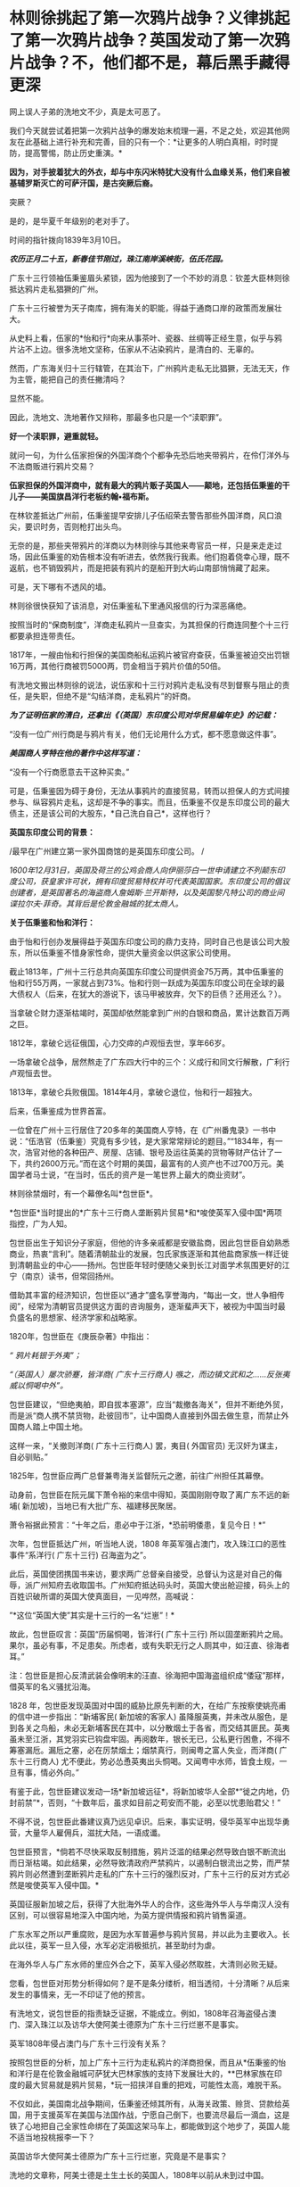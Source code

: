 * 林则徐挑起了第一次鸦片战争？义律挑起了第一次鸦片战争？英国发动了第一次鸦片战争？不，他们都不是，幕后黑手藏得更深
网上误人子弟的洗地文不少，真是太可恶了。

[[./img/54-0.jpeg]]

我们今天就尝试着把第一次鸦片战争的爆发始末梳理一遍，不足之处，欢迎其他网友在此基础上进行补充和完善，目的只有一个：*让更多的人明白真相，时时提防，提高警惕，防止历史重演。*

*因为，对手披着犹大的外衣，却与中东闪米特犹大没有什么血缘关系，他们来自被基辅罗斯灭亡的可萨汗国，是古突厥后裔。*

突厥？

是的，是华夏千年级别的老对手了。

时间的指针拨向1839年3月10日。

*/农历正月二十五，新春佳节刚过，珠江南岸溪峡街，伍氏花园。/*

广东十三行领袖伍秉鉴眉头紧锁，因为他接到了一个不妙的消息：钦差大臣林则徐抵达鸦片走私猖獗的广州。

广东十三行被誉为天子南库，拥有海关的职能，得益于通商口岸的政策而发展壮大。

[[./img/54-1.jpeg]]

从史料上看，伍家的*怡和行*向来从事茶叶、瓷器、丝绸等正经生意，似乎与鸦片沾不上边。很多洗地文坚称，伍家从不沾染鸦片，是清白的、无辜的。

然而，广东海关归十三行辖管，在其治下，广州鸦片走私无比猖獗，无法无天，作为主管，能把自己的责任撇清吗？

显然不能。

因此，洗地文、洗地著作又辩称，那最多也只是一个“渎职罪”。

*好一个渎职罪，避重就轻。*

就问一句，为什么伍家担保的外国洋商个个都争先恐后地夹带鸦片，在伶仃洋外与不法商贩进行鸦片交易？

*伍家担保的外国洋商中，就有最大的鸦片贩子英国人------颠地，还包括伍秉鉴的干儿子------美国旗昌洋行老板约翰•福布斯。*

在林钦差抵达广州前，伍秉鉴提早安排儿子伍绍荣去警告那些外国洋商，风口浪尖，要识时务，否则枪打出头鸟。

无奈的是，那些夹带鸦片的洋商以为林则徐与其他来粤官员一样，只是来走走过场，因此伍秉鉴的劝告根本没有听进去，依然我行我素。他们抱着侥幸心理，既不返航，也不销毁鸦片，而是把装有鸦片的趸船开到大屿山南部悄悄藏了起来。

可是，天下哪有不透风的墙。

林则徐很快获知了该消息，对伍秉鉴私下里通风报信的行为深恶痛绝。

按照当时的“保商制度”，洋商走私鸦片一旦查实，为其担保的行商连同整个十三行都要承担连带责任。

1817年，一艘由怡和行担保的美国商船私运鸦片被官府查获，伍秉鉴被迫交出罚银16万两，其他行商被罚5000两，罚金相当于鸦片价值的50倍。

有洗地文搬出林则徐的说法，说伍家和十三行对鸦片走私没有尽到督察与阻止的责任，是失职，但绝不是“勾结洋商，走私鸦片”的奸商。

/*为了证明伍家的清白，还拿出《（英国）东印度公司对华贸易编年史》的记载：*/

“没有一位广州行商是与鸦片有关，他们无论用什么方式，都不愿意做这件事”。

/*美国商人亨特在他的著作中这样写道：*/

“没有一个行商愿意去干这种买卖。”

可是，伍秉鉴因为碍于身份，无法从事鸦片的直接贸易，转而以担保人的方式间接参与、纵容鸦片走私，这却是不争的事实。而且，伍秉鉴不仅是东印度公司的最大债主，还是该公司的大股东，*自己洗白自己*，这样也行？

*英国东印度公司的背景：*

/最早在广州建立第一家外国商馆的是英国东印度公司。
/

/1600年12月31日，英国及荷兰的公鸡会商人向伊丽莎白一世申请建立不列颠东印度公司，获皇家许可状，拥有印度贸易特权并可代表英国国家。东印度公司的倡议创建者，是英国著名的海盗商人詹姆斯·兰开斯特，以及英国黎凡特公司的商业间谍拉尔夫·菲奇。其背后是伦敦金融城的犹太商人。/

*关于伍秉鉴和怡和洋行：*

由于怡和行创办发展得益于英国东印度公司的鼎力支持，同时自己也是该公司大股东，所以伍秉鉴不惜身家性命，提供大量资金以供这家公司使用。

截止1813年，广州十三行总共向英国东印度公司提供资金75万两，其中伍秉鉴的怡和行55万两，一家就占到73%。怡和行则一跃成为英国东印度公司在全球的最大债权人（后来，在犹大的游说下，该马甲被放弃，欠下的巨债？还用还么？）。

当拿破仑财力逐渐枯竭时，英国却依然能拿到广州的白银和商品，累计达数百万两之巨。

1812年，拿破仑远征俄国，心力交瘁的卢观恒去世，享年66岁。

一场拿破仑战争，居然熬走了广东四大行中的三个：义成行和同文行解散，广利行卢观恒去世。

1813年，拿破仑兵败俄国。1814年4月，拿破仑退位，怡和行一超独大。

后来，伍秉鉴成为世界首富。

一位曾在广州十三行居住了20多年的美国商人亨特，在《广州番鬼录》一书中说：“伍浩官（伍秉鉴）究竟有多少钱，是大家常常辩论的题目。”“1834年，有一次，浩官对他的各种田产、房屋、店铺、银号及运往英美的货物等财产估计了一下，共约2600万元。”而在这个时期的美国，最富有的人资产也不过700万元。美国学者马士说，“在当时，伍氏的资产是一笔世界上最大的商业资财”。

[[./img/54-2.jpeg]]

林则徐禁烟时，有一个幕僚名叫*包世臣*。

*包世臣*当时提出的*广东十三行商人垄断鸦片贸易*和*唆使英军入侵中国*两项指控，广为人知。

包世臣出生于知识分子家庭，但他的许多亲戚都是安徽盐商，因此包世臣自幼熟悉商业，热衷“言利”。随着清朝盐业的发展，包氏家族逐渐和其他盐商家族一样迁徙到清朝盐业的中心------扬州。包世臣年轻时便随父亲到长江对面学术氛围更好的江宁（南京）读书，但常回扬州。

借助其丰富的经济知识，包世臣以“通才”盛名享誉海内，“每出一文，世人争相传阅”，经常为清朝官员提供这方面的咨询服务，逐渐蜚声天下，被视为中国当时最负盛名的思想家、经济学家和战略家。

1820年，包世臣在《庚辰杂著》中指出：

/“ 鸦片耗银于外夷”；/

/“（英国人）屡次骄蹇，皆洋商( 广东十三行商人) 嗾之，而边镇文武和之......反张夷威以恫喝中外”。/

包世臣建议，“但绝夷舶，即自拔本塞源”，应当“裁撤各海关”，但并不断绝外贸，而是派“商人携不禁货物，赴彼回市”，让中国商人直接到外国去做生意，而禁止外国商人踏上中国土地。

这样一来，“关撤则洋商( 广东十三行商人) 罢，夷目( 外国官员) 无汉奸为谋主，自必驯贴。”

1825年，包世臣应两广总督兼粤海关监督阮元之邀，前往广州担任其幕僚。

动身前，包世臣在阮元属下萧令裕的来信中得知，英国刚刚夺取了离广东不远的新埔( 新加坡)，当地已有大批广东、福建移民聚居。

萧令裕据此预言：“十年之后，患必中于江浙，*恐前明倭患，复见今日！*”

次年，包世臣抵达广州，听当地人说，1808
年英军强占澳门，攻入珠江口的恶性事件“系洋行( 广东十三行) 召海盗为之”。

此后，英国使团携国书来访，要求两广总督亲自接受，总督认为这是对自己的侮辱，派广州知府去收取国书。广州知府抵达码头时，英国大使出舱迎接，码头上的百姓识破所谓的英国大使真面目，一见哗然，高喊说：

”*这位“英国大使”其实是十三行的一名“烂崽”！*

故此，包世臣叹言：英国“历届恫喝，皆洋行( 广东十三行) 所以固垄断鸦片之局。果尔，虽必有事，不足患矣。所虑者，或有失职无行之人厕其中，如汪直、徐海者耳。”

注：包世臣是担心反清武装会像明末的汪直、徐海把中国海盗组织成“倭寇”那样，借英军的名义骚扰沿海。

1828
年，包世臣发现英国对中国的威胁比原先判断的大，在给广东按察使姚亮甫的信中进一步指出：“新埔客民( 新加坡的客家人) 虽降服英夷，并未改从服色，是到各关之鸟船，未必无新埔客民在其中，以分散烟土于各省，而交结其匪民。英夷虽未至江浙，其党羽实已钩盘牢固。再阅数年，银长无已，公私更行困惫，不得不筹塞漏卮。漏卮之塞，必在厉禁烟土；烟禁真行，则闽粤之富人失业，而洋商( 广东十三行商人) 尤不便此，势必怂恿英夷出头恫喝。又闻粤中水师，皆食土规，一旦有事，情必外向。”

有鉴于此，包世臣建议发动一场*新加坡远征*，将新加坡华人全部*“徙之内地，仍封前禁”*，否则，“十数年后，虽求如目前之苟安而不能，必至以忧患贻君父！”

不得不说，包世臣此番建议真乃远见卓识。后来，事实证明，侵华英军中出现华勇营，大量华人雇佣兵，滋扰大陆，一语成谶。

[[./img/54-3.jpeg]]

包世臣预言，*倘若不尽快采取反制措施，鸦片泛滥的结果必然导致白银不断流出而日渐枯竭。如此结果，必然导致清政府严禁鸦片，以遏制白银流出之势，而严禁鸦片则必然遭到垄断鸦片走私的广东十三行的强烈反对，广东十三行的反对方式必然是唆使英军入侵中国。*

英国征服新加坡之后，获得了大批海外华人的合作，这些海外华人与华南汉人没有区别，可以很容易地深入中国内地，为英方提供情报和鸦片销售渠道。

广东水军之所以严重腐败，是因为水军普遍参与鸦片贸易，并以此为主要收入。长此以往，英军一旦入侵，水军必定消极抵抗，甚至助纣为虐。

在海外华人与广东水师的里应外合之下，英军入侵必然取胜，大清则必败无疑。

您看，包世臣对形势分析得如何？是不是条分缕析，相当透彻，十分清晰？从后来发生的事情来，无一不印证了他的预言。

有洗地文，说包世臣的指责缺乏证据，不能成立。例如，1808年召海盗侵占澳门、深入珠江以及访华大使阿美士德原为广东十三行烂崽不是事实。

英军1808年侵占澳门与广东十三行没有关系？

按照包世臣的分析，加上广东十三行为走私鸦片的洋商担保，而且从*伍秉鉴的怡和洋行是在伦敦金融城可萨犹大巴林家族的支持下发展壮大的，**巴林家族在印度的最大贸易就是鸦片贸易，*玩一招挟洋自重的把戏，可能性太高，难脱干系。

不仅如此，美国南北战争期间，伍秉鉴还倾其所有，从海关政策、赊货、贷款给英国，用于支援英军在美国与法国作战，宁愿自己倒下，也要流尽最后一滴血，这是铁了心地把自己全家性命绑在了英国这架马车上，都能做到这个地步了，英国人能不适当地投桃报李一下？

英国访华大使阿美士德原为广东十三行烂崽，究竟是不是事实？

洗地的文章称，阿美士德是土生土长的英国人，1808年以前从未到过中国。

可惜，洗白的人根本没敢把阿美士德的全名写出来。他们混淆视听，故意把这个阿美士德等同于欧洲那个*威廉·皮特·阿美士德，彼时，威廉·皮特·阿美士德正在欧洲抵抗拿破仑，当然没有来中国。*

*威廉·皮特·阿美士德，GCH，PC（William Pitt Amherst, 1st Earl
Amherst，1773年1月14日---1857年3月13日），通称阿美士德勋爵（Lord
Amherst），英国外交官，1809-1811年任驻那不勒斯宫廷使节，协调抵抗拿破仑的军队，战胜拿破仑后，于1816年代表英国率团访华，要求改定通商协定，然而清廷与英国双方因为在礼节上出现分歧，他坚持说即使见英国国王他也没有行叩头礼的习俗，结果未获嘉庆帝接见即被赶出北京。访华使团结束后，阿美士德曾于1823年至1828出任印度总督。*

*但是，码头上那么多百姓亲眼所见，一双眼睛看错也就罢了，这么多人同时认错，难道全部眼瞎了？*

不知这个阿美士德究竟是阿美士德二世，还是阿美士德三世？还是另有其人？

看来，这个佯装英国访华使节的人应该是与阿美士德同姓，*另有其人的可能性非常大。*

巧的是，英国东印度公司在澳门恰好有一艘武装间谍商船名叫*“阿美士德号”*，而且以澳门为母港，停在那里很多年了。

/1832年2月，郭实腊与胡夏米一行78人乘坐英国东印度公司的*“阿美士德”号*，打着调查中国沿海商业贸易情况的名义，从澳门出发，沿途经过南澳岛、厦门、福州、宁波、上海、威海卫等地，复折往朝鲜、琉球，而后回到澳门。他们一面掌握各地的现实情况，一面测量沿途的河道、河湾、绘制航海地图等，为英军提供了第一手的可靠情报。/

/他利用传教士的身份，进入沿途港口打探虚实，甚至到一些满清官员家里“传道讲法”。有了当地一些官员的带路，郭实腊还成功混入军营参观，以暗中观察清军的实力。/

/郭实腊不仅充当鸦片贩子的翻译，还直接参与鸦片的推销和贩卖。他曾多次出入中国沿海，参与大规模的鸦片走私活动，同时刺探情报。/

/1832年，返回澳门时，许多鸦片商人都争着请他带路到中国沿海去推销鸦片，待遇十分优厚。/

[[./img/54-4.jpeg]]

//

明白了伍秉鉴的怡和洋行与鸦片贸易之间的千丝万缕关系，我们再来看看伍秉鉴等人还有什么隐秘的身份。

根据《天朝的崩溃---鸦片战争再研究》一书的考证，广东十三行的主要商人们要么身为反清组织“天地会”成员，要么与该组织存在密切联系，所以他们对鸦片战争的态度反复无常，很值得玩味。

作为商人，他们肯定反对这场战争；

但作为天地会成员或特别关系人，他们却被要求支持这场战争。

两派的立场高度对立，难以融合，这就决定了广东十三行商人们在鸦片战争中的态度反复无常，并因此导致这场战争走上了一条异常古怪的道路。

其实，茅海建教授在这里没有把话说完，仅仅指出了广东十三行与天地会之间的关系，但没有明确指出*“挟洋自重”的因素*（像包世臣所言那般）。而且，根据何新先生的考证，以及后来英国公鸡会总部、台湾美生会的官网资料，天地会就是洪门，且早就已经加入了国际公鸡会，檀香山、台湾都是公开信息（人家早就公开纪念某些杰出人物了）。

国际公鸡会的大首脑Pindar是谁？

*是欧洲的可萨犹大------罗家。*

[[./img/54-5.jpeg]]

*我们再来看看林则徐禁烟的经过。*

经过多日的调查研究，林则徐制定了“双管齐下”的策略：

1、查封烟馆，禁止买卖鸦片，严惩不法商人，从源头上截断鸦片的流通；

2、严禁吸食鸦片，设立戒烟所，强制戒烟。

要彻底堵住鸦片的源头，就必须要对外国烟商动手。

由于语言不通，在与洋商交涉的过程中，林则徐首先考虑的是广州十三行。

1839年3月18日，伍秉鉴的儿子伍绍荣、以及其他行商接到林则徐的传唤。

林则徐怒斥一众行商默许鸦片私自夹带，责令其传谕外商缴烟具结，限三日内，取结禀复，并密派兵丁于商馆周围布控，暗中监视外国鸦片商贩。

三日后，伍绍荣将外商上缴的1037箱鸦片交呈林则徐（据说是承诺以自家的财产来赔偿外商损失换来的），希望大事化小小事化了，就此结案。

不过，他显然低估了林则徐的决心。

林则徐事先暗中秘密调查，已经掌握了一定的线索和信息。他从广州知府、南海、番禺知县送来的密报中，得知“咪坚（美利坚）国夷人，多愿缴烟，被港脚夷人颠地阻挠，因颠地所带烟土最多，意图免缴”。

林则徐对伍家这种“不触及根本、敷衍了事的做法”大为恼火，他的声音震耳发聩：“本大臣奉命来此查办鸦片，法在必行”，颠地“诚为首恶，断难姑容”！随即，下令传讯颠地，听候审办。

当天下午，颠地接到传讯谕令后，因担心自身安危，遂提出要林则徐颁发亲笔护照担保他能在24小时内安然返回作为前去的条件。

1839年3月23日，林则徐亲自下令，差人锁拿伍绍荣等到钦差大臣行辕审讯，伍家只能妥协，表示愿以家资报效。不过，被林则徐严词拒绝。

林则徐郑重表示：“本大臣不要钱，要你的脑袋尔!”遂下令将伍绍荣革去职衔，逮捕入狱。

鉴于港脚夷人颠地与伍秉鉴、潘正炜的特殊关系，在生意上又多受二者照拂，林则徐见颠地迟迟不来，欲以二人挟制，令颠地投鼠忌器，主动前来投案，遂命人摘去伍秉鉴及另一行商茂官潘正炜的顶戴，套上锁链，押往宝顺洋馆，催促颠地进城接受传讯，并故意放出消息称倘若颠地拒绝前往，就会将伍秉鉴和潘正炜处死。

然而，此计并不奏效。

颠地不知是提前得到通知，还是真的全然不顾这两位老友的生死，总之，完全不为所动。

无奈之下，林则徐只得释放伍绍荣，限令他督促剩余外商上缴全部鸦片，三日内取结禀复。

伍绍荣与颠地再次协商，劝其交出鸦片，换来自己父亲，息事宁人。毕竟，来日方长，留得青山在不愁没柴烧。

此时，颠地的态度原本已经有了一定软化。

但不巧的是，3月24日，英国驻华商务监督查理·义律（Charles
Elliot）闻讯从澳门赶到广州，他不仅纵令颠地逃跑，还唆使英国鸦片商贩们拒不缴烟。巅地原本软化的态度瞬间又再次变得强硬起来。

[[./img/54-6.jpeg]]

义律此行的真实目的不是调解纠纷，他正在努力扩大事态，甚至不惧挑起战争。

*他为何如此呢？*

*原来，此人来头不小，而且本就是个鸦片贩子，身后势力更是无比庞大，让他有恃无恐。*

鸦片战争前，被林则徐称为“危险人物”的传教士郭实腊（郭士立）就处心积虑在为这个义律就鸦片的销路出谋划策了。

查理·义律海军军官，最后官至海军上将，还出任香港行政官。1834年7月，他以上校军衔随英国派驻广州第一任商务监督律劳卑来华，任秘书。第二年任第三商务监督，同年升第二商务监督，1836年升商务总监督。

不仅自己是海军出身，他的*堂哥乔治·懿律（比他大17岁）还是侵华英军总司令。*

[[./img/54-7.jpeg]]

除此之外，*义律的表兄又是印度总督奥克兰勋爵。*

林则徐要没收颠地的鸦片，可颠地的鸦片与义律休戚与共，义律自然不肯轻易就范。而义律除了自身关系网庞大，有一定实力外，他的鸦片实际上来自沙逊家族。

*扣了颠地的鸦片，就是断了义律的财路，损害了沙逊家族的巨大利益。而沙逊家族背后站着的是------罗家。*

根据何新的研究考证，巴林家族在印度的鸦片种植争斗中败给了沙逊家族，而沙逊家族是从中东巴格达搬迁至印度的外来破落户，是幕后的罗家一手把它扶持起来的。

*/关于沙逊家族与罗斯柴尔德/*

18世纪以后，沙逊家族一直为全世界最富有的犹太家族之一，主要经营与东方的贸易。

那么，他崛起的奥秘究竟是什么呢？

原来，沙逊家族打着经营金融、棉纺、茶叶等贸易的幌子，主要经营高利润的鸦片贸易。

当时，贩卖到中国的鸦片主要是东印度公司在进行。1810年左右，三大洋行在英国巴林家族的支持下崛起，东印度公司的垄断被打破。其后，该公司开始慢慢脱离了贸易业务，为沙逊家族的崛起奠定了基础。刚踏上印度土地不久的沙逊家族也想涉足鸦片交易，从中分一杯羹。恰在此时，巴林家族在伦敦的金融竞争中输给了罗斯柴尔德家族，那时候的罗斯柴尔德家族也看到了鸦片中的巨额利润，便相中了同是犹太人的沙逊家族予以大力扶持。

沙逊家族在罗斯柴尔德家族的支持下，获得了大量的资金支持，开始制定严密计划。他们发现了巴林家族对印度鸦片的控制上存在漏洞，------巴林家族支持的怡和洋行对印度腹地的罂粟种植园控制力很弱。于是，沙逊家族抓住这个机会，依靠着罗斯柴尔德的帮助，逐渐购买印度土地上的罂粟种植园，慢慢形成了印度本土的鸦片垄断。

同时，沙逊家族向种植园主和鸦片商人提供多种金融支持。由于经营得当，很快，在鸦片贸易的生产、运输、保险、销售、融资、汇兑中沙逊家族都占据了有利地位，成为印度贩卖到中国鸦片的主要进行者，占鸦片贸易总量的70%。

有意思的是，这个义律一面从事贩卖鸦片、吃人血馒头的卑劣行径，一面还装模作样反对鸦片，试图给自己留下一个好名声。

后来，西方的一些学者，包括岛国和国内的一些出国留学访问的学者，还出书帮他洗白，振振有词宣称义律是一个鸦片贸易的坚决反对者，并为此举了一些事例：

1）早在义律作为英属圭亚那医疗舰《奴隶护神》号舰长的时候，就曾上书英国政府，说鸦片贸易是“给打着天主教旗号的国民丢脸。”

2）在义律看来，英国进行鸦片贸易是罪恶的、是耻辱的。他的这种观点，曾向多人表露过。比如他曾写信给后来的英国首相巴麦尊，说鸦片贸易对英国是羞耻的，也是非常危险的。他认为，鸦片的价格昂贵，且不稳定，如果英国将用于鸦片贸易的资金用于其他贸易，一定会有好的结果。

3）义律不仅反对英国的鸦片贸易，同时还支持中国禁烟。他多次强调，禁烟有利于中英关系的稳定。在给巴麦尊的信中，他还说了一句这样的话：“我决定使用我的权力范围内的一切合法手段结束该贸易，并防止它重新出现。”

以上详细内容请见：

- 《中英外交史》（上海，商务印书馆，1933年）；

- （英）格林堡著，康成译：《鸦片战争前中英通商史》，北京，商务印书馆，1961年；

- （日）田中正俊等著《外国学者论鸦片战争与林则徐》，福州，福建人民出版社，1989年。

可是，一个人究竟是什么样的，不只是要看他怎么说、更要看他怎么做啊！西方经常言行不一，说一套、做一套，这样的事情比比皆是，难道还少吗？

在鸦片战争中，义律经常代表英国与中方谈判，始终袒护或纵容英国鸦片商人向中国大肆走私鸦片。

*这一点，否认得了吗？*

说到这里，还不得不提另一个著名的*美国传教士伯驾*（义律的左膀右臂郭实腊和马儒翰，一个最危险的人，一个最缺德的人，在上一篇文章中已经提过了，详情请见：[[https://mp.weixin.qq.com/s?__biz=Mzg3MTc2OTExMA==&mid=2247486153&idx=1&sn=25675c0e101926150a5918361931cfaf&chksm=cef83fb0f98fb6a682c3fd4e7385b69fd6914dd97ae7a6c2d454622b2981833964df8ee85348&token=1559292304&lang=zh_CN&scene=21#wechat_redirect][耶稣会中国事业：以宗教为名掩盖丑恶，人类有史以来最大的世纪骗局]]）

为什么要顺便说一下这个伯驾呢？

因为教授们在书中提到他时，又是只说一半，只提这个伯驾的医生身份、只谈治病救人的表面功夫，绝口不提其真实身份与目的。这就很让人着急了。

/*教授们的文字里是这么描述的：*/

对身边的天地会成员，林则徐倒也并非完全没有警惕。

他很快察觉，翻译存在比较严重的问题，因此多方寻找翻译，*甚至以55岁的高龄亲自学英语，*并多方结识*对华友好的外国人。*

在九龙之战爆发前3 个月，林则徐听说*美国医生伯驾在广州闻名遐迩，不仅医术高明，而且为人正派，一向反对鸦片贸易，*便派人（笔者注：应是指1839年6月10日，林则徐派出的三位密使）去找伯驾，向他提出许多问题，伯驾随后给林则徐写了一篇很长的报告。林则徐读了很高兴，答应亲自去与伯驾会谈。

这一消息当然立即传到了伍秉鉴耳中，他非常警觉，立即去博爱医院找伯驾。伯驾看到房东来了，连忙起身迎接，不料伍秉鉴一反常态，用严厉的口吻对他说：“贸易你不懂，鸦片你也不懂，请勿和林钦差谈论这些事情......你要把谈话内容限于医学方面，或诸如外国风俗习俗之类与政治无关的话题。”

很明显，伍秉鉴对林则徐有强烈的控制欲，不希望林则徐和敏感人物进行内容可能对自己不利的交流。

伯驾并未听从伍秉鉴的告诫。

8月份的一天，化妆的林则徐带着助手李致祥来到博爱医院，与伯驾重点讨论了鸦片问题。

林则徐坦承，自己在监督大批瘾君子戒毒时遭到很多困难，而广州的鸦片黑市也仍然活跃，希望伯驾能够提供戒毒的药方。*伯驾表示，只有饮用稀释的鸦片水才能真正缓解鸦片吸食者的毒瘾，*这当然无法令林则徐满意。

不久，随着中英关系的恶化，林则徐的工作重心从戒毒转向国际法，于是委托伯驾给自己翻译《滑达尔各国律例》一书。

没想到，*伯驾虽然在广东多年，粤语已经很流利，但是中文基础还是太差，翻译出的句子大多不知所云。*

林则徐只得委托袁德辉重译，而袁德辉并不老实，很少看英文原著，仅将伯驾的汉译本进行修改，使文句流畅而已，*内容常与原文不符*，并没有帮上林则徐很多忙。尽管合作得并不顺利，*林则徐还是请伯驾为自己看氙气病*（笔者注：林则徐请伯驾提供一些可以治疗疝气的建议）*，又委托伯驾翻译自己给英国女王写的信，并请一位英国医生喜尔修订文字。*

[[./img/54-8.jpeg]]

从上文中，透露了几点信息，一是伍秉鉴对林则徐的行踪十分关切，与伯驾的几次交往都受到了监控；二是林则徐对于语言不通一事，是烦恼颇多，由于身边翻译的问题（带着一些不可告人的目的），造成与英国政府之间交流不畅，某种程度而言，是被可以误导了，以致于林则徐55岁了还想着亲自学习英语（以免上当受骗）。

不过，上文提及伯驾时，竟只说伯驾的医生身份，只字不提伯驾的真实身份，令人一声叹息。

不知道的，还真以为伯驾是个大好人呢！差点被忽悠了。

伯驾反对鸦片？美国几十任大总统家族明里暗里都染指鸦片生意，他真敢反对？

不要只看冠冕堂皇地说，而要看具体为人怎么做，就跟上面刚刚提到的那个义律一个样。

美部会成立以来，已经有45名成员客死他乡，总计53名回国的会员中，31名是由于其本人或家人的身体健康原因返回的。与此同时，裨治文考虑到医学知识对传教工作也是有很大益处的，至少对中国普通大众的影响力是可以预见的。

正是基于这样的背景，在裨治文要求下，伯驾(Peter Parker)继卫三畏(Samuel
Wells Williams)等人之后于1834年来到中国。

*伯驾（Peter
Parker）*1804年出生于马萨诸塞州，1831年毕业于耶鲁大学。1834年，被美部会派遣来华，成为美国新教第一个来华传教医生。

[[./img/54-9.jpeg]]

/*伯驾来中国的目的，是打着治病救人的大旗实施传教：*/

在郭雷枢(Thomas
R.Colledge)、裨治文、伯驾等的倡导下，中国医务传道会于1838年4月在广州成立。他们三人在一封共同署名的公开信中指出了中国医务传道会的宗旨，概括地说就是向中国人提供免费的医疗服务，对中国的医务人员进行培训和教育，*由此接近中国百姓，使他们对西方文化产生好感，从而为基督教在中国的传播创造必要的社会文化条件。*

该机构的目标非常明确，*力图通过医疗服务来提升美国在当地公众中的形象，不仅为传教减少阻力，也为美国在华利益的发展打下良好根基。*

在中英关系恶化的鸦片危机时期，作为一个后来者，裨治文、伯驾等人对英国对华鸦片贸易的谴责和批判，主要是想抢占道德的高地，有力地将美国的形象与英国区别开来，从而为将来攫取最大利益服务。

伯驾在广州所开的博济医院实为“眼科医院”，而这个医院实际上是由浩官，即广东十三行总商*伍秉鉴、伍崇曜父子*，以及美国广州同孚洋行老板奥立芬慷慨捐助设立的。

*房东也正是伍秉鉴。*

1838年2月21日，在贩卖鸦片的英国东印度公司的支持和建议下，*“中华医药传教会”*在广州成立，东印度公司哥利支医生任会长，*伯驾任副会长*，大鸦片商颠地、查顿(William
Jardine)等人都是终身董事。

同年4月，由哥利支、伯驾和裨治文三人联名签署一份该会的“宣言”，声称他们将努力于“有助于推倒偏见和长期以来所抱的民族情绪的隔墙，并以此来教育中国人：他们所歧视的人们是有能力和愿意成为他们的恩人的”。

而且，公然承认他们的目的是：

第一、将医学科学“移植于中国可能产生有益（于他们）的效果；（想想中医体系被瓦解，你懂的）

第二、是“将可以从这个方法搜集情报，这将对传教士和商人都有极高的价值”。

*美国传教士伯驾（Peter
Parker）在广州时是美国领事的助手，他曾一度鼓吹：*“只有战争能开放中国给基督”。**

*伯驾是美国早期主张利用鸦片战争有利时机派遣海军到中国进行示威，乘机渔利，取得侵华权益的鼓吹者之一，而且是美国传教士中**最积极的突出代表**。*

1840年，第一次鸦片战争刚打响，*伯驾就匆匆忙忙返回美国。*

1841年1月，伯驾赴华盛顿拜访当时任美国总统的凡·勃俊(Martin Van
Buren)和国务卿福西瑟，旋被转荐去会见新的国务卿韦伯斯特和新政权的其他人物。

伯驾向他们提出建议，强烈要求*乘此时机参与对华作战，*“立即派遣全权公使迳驻道光的宫廷”，*签订不平等条约。*。随后，又再度拜访了*新总统约翰泰勒(John
Tyler)和国务卿韦伯斯特。*

此后，直至1842年9月，他不断策动曾任美国总统的亚达姆斯(John Quincy
Adams)作为美国的专使来华。

1842年11月，伯驾从美国返抵广州，又鼓吹说南京条约签订后已有“足够的证据可证明一个新的时代”已经到来，催促美国政府迅速派代表团前来中国乘机渔利。

不久，美国派遣*加尼*作为海军司令率两艘战舰到中国，为英军助威。美国传教士裨治文担任了加尼司令的翻译和助手。 
  

1843年夏，美国派遣顾盛为专使来华。

1844年7月，中美《望厦条约》签订过程中，伯驾不仅作为顾盛的译员之一，而且为顾盛出谋划策。在传教士*伯驾、裨治文*和*卫三畏*的协助下，清廷被迫接受了比《南京条约》更为苛刻的中美《望厦条约》，为美国取得了“最惠国”待遇的特权。

正是由于上述原因，伯驾个人也捞取到了不少好处。

1844年起，伯驾于广州美国驻华使馆中工作。

1845-1855年，伯驾任美国驻华使馆头等参赞，其间三次代理公使职务，1855---1857年正式任美国驻华公使。

注意，他是美国第一个传教士驻华公使，前无古人、后少来者。

第二次鸦片战争前，又是这个伯驾，他与英法俄各国联合向清政府提出“修约”要求，竭力扩大对华侵略权益。第二次鸦片战争期间，英法联军侵华时，他还主张美国出兵侵占宝岛台湾岛。

*对于这样一个劣迹斑斑的人物，怎么好意思把他塑造成一个“大好人”的形象来大肆吹捧呢？*

......

面对英国洋商的顽抗，林则徐在尝试了各种方法仍不奏效后，果断效仿卢坤，采取直接封锁商馆，断绝粮水供应等措施。

出于自身利益的考虑，伍秉鉴让儿子偷偷给外商送去食品和饮用水。

1839年3月28日，尚未做好战争准备的义律，知道对抗下去也不会有好结果，只得将鸦片悉数交出。

1839年6月3日，林则徐虎门销烟，共计销毁鸦片2万多箱。

[[./img/54-10.jpeg]]

而这些鸦片大多数都是沙逊家族的。大卫沙逊十分愤怒，他伙同其他犹太商人返回英国，开始了一系列缜密的谋划。

沙逊家族

[[./img/54-11.jpeg]]

此时，颠地和义律写给英国外交大臣巴麦尊的密函也正在火速送往英伦三岛的路上。

1840 年6月21
日，*义律的表兄、印度总督奥克兰勋爵*麾下的海军司令伯麦率领印度海军抵达珠江口。

一个星期后，义律的堂兄、英国远征军总司令*乔治·懿律*也率领非洲方面军气势汹汹地驶入了当时的南海海面，抵达珠江口。

英军对珠江口实施封锁，禁止一切国家与中国做生意，并禁止中国船只出海，试图让中国陷入经济危机。

按照英国外相巴麦尊的计划，他们留了一小支舰队封锁珠江口，大部分军队北上，准备首先攻取英国觊觎已久的舟山群岛，尔后攻击天津，最后直捣北京。

1839年8月，应英国驻华商务监督义律的紧急请求，他的表兄、英国驻印度总督奥克兰勋爵派遣载炮28
门的战舰“窝拉疑号”和载炮20 门的战舰“海阿新号”扑向广东海面，开始武装挑衅。

1839年9月，义律向英国时任外交大臣巴麦尊（托利党人，后加入辉格党）报告，就林则徐禁烟一事添油加醋做了汇报。

巴麦尊表现得非常强硬，他提出的对华策略简单粗暴------“先揍它一顿！”巴麦尊回复义律说，“应当不仅使中国人见到大棒，而且还要先让他们在背上尝到它的滋味，然后他们才会向那个能够说服他们的唯一论据------大棒论据低头。”

巴麦尊

[[./img/54-12.jpeg]]

9
月4日，“窝拉疑号”因购买食物和淡水遇阻，向在九龙半岛水域航行的清军水师开炮，造成鸦片战争爆发的既定事实。

/*与此同时，大卫沙逊回到伦敦后，经过密谋，采取了下述三个步骤：*/

第一步：他们炒作伦敦舆论，大肆宣扬英国在中国的贸易遭受重创，英国商人损失惨重；

第二步：贿赂议员在议会提出议案，要求对中国发动战争。不过，战争议案提出后遭到了一众英国人的强烈反对。就在局势僵持不下时，他们开始谋划第三步。

第三步：沙逊家族等商人通过渠道向维多利亚与首相墨尔本行贿。

之后，维多利亚以她巨大的威望扭转局势，最终在投票环节以271票赞成、262票反对的结果向中国发动战争。

在大卫沙逊等一众伦敦可萨犹大商人的游说下，1839年10月1日，英国内阁会议补办了批准奥克兰勋爵派遣印度海军进攻中国的手续；

1840 年4月7日、4月8日，英国上、下议院在经过激烈的辩论之后，以微弱多数批准对华宣战，即上述计划的第三步。

英军舰船47艘（包括后勤船只）、陆军4000人在海军少将懿律率领下，发动了鸦片战争。

沙逊家族则动用私人武装从广东地区一路烧杀抢掠至江苏，黄金财富如雪花般飘向了沙逊家族。

1841
年1月27日，道光皇帝拖拖拉拉，这才“通谕中外”，向英国宣战。然而，此时英军已经攻占舟山群岛、沙角、大角等多个地方了。

据一位美国商人的记录，伍秉鉴当时“被吓得瘫倒在地”，久久说不出一句话。

第一次鸦片战争之后英国宣称，他们发动的是一场为了进行贸易往来的战争，闭口不提“鸦片”一物。

*而清朝后期的鸦片，都是大卫·沙逊带来的。*

***关注我，关注《昆羽继圣》，关注文史科普与生活资讯，发现一个不一样而有趣的世界*** 

[[./img/54-13.jpeg]]

